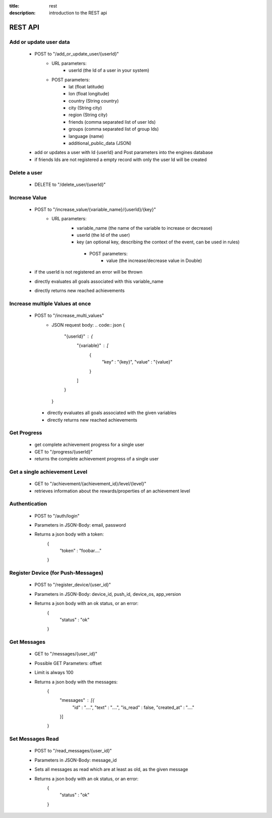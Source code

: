 :title: rest
:description: introduction to the REST api 

REST API
--------

Add or update user data
=======================

   - POST to "/add_or_update_user/{userId}" 
      - URL parameters:
         - userId (the Id of a user in your system)
      - POST parameters:
         - lat (float latitude)
         - lon (float longitude)
         - country (String country)
         - city (String city)
         - region (String city)
         - friends (comma separated list of user Ids)
         - groups (comma separated list of group Ids)
         - language (name)
         - additional_public_data (JSON)
         
   - add or updates a user with Id {userId} and Post parameters into the engines database
   - if friends Ids are not registered a empty record with only the user Id will be created

   
Delete a user
=============

   - DELETE to "/delete_user/{userId}"


Increase Value
==============
   
   - POST to "/increase_value/{variable_name}/{userId}/{key}"
      - URL parameters:
         - variable_name (the name of the variable to increase or decrease)
         - userId (the Id of the user)
         - key (an optional key, describing the context of the event, can be used in rules)
	  - POST parameters:
		 - value (the increase/decrease value in Double)
	
   - if the userId is not registered an error will be thrown
   - directly evaluates all goals associated with this variable_name
   - directly returns new reached achievements

Increase multiple Values at once
==============
   
   - POST to "/increase_multi_values"
      - JSON request body:
        .. code:: json
        {
            "{userId}" : {
                "{variable}" : [
                    {
                        "key" : "{key}",
                        "value" : "{value}"
                    }
                ]
            }
        }
    
    - directly evaluates all goals associated with the given variables
    - directly returns new reached achievements
   
Get Progress
============

   - get complete achievement progress for a single user

   - GET to "/progress/{userId}"

   - returns the complete achievement progress of a single user

Get a single achievement Level
==============================

   - GET to "/achievement/{achievement_id}/level/{level}"

   - retrieves information about the rewards/properties of an achievement level

Authentication
==============================
   - POST to "/auth/login"
   - Parameters in JSON-Body: email, password
   - Returns a json body with a token:
        .. code:: json
        {
            "token" : "foobar...."
        }

Register Device (for Push-Messages)
==============================
   - POST to "/register_device/{user_id}"
   - Parameters in JSON-Body: device_id, push_id, device_os, app_version
   - Returns a json body with an ok status, or an error:
        .. code:: json
        {
            "status" : "ok"
        }

Get Messages
==============================
   - GET to "/messages/{user_id}"
   - Possible GET Parameters: offset
   - Limit is always 100
   - Returns a json body with the messages:
        .. code:: json
        {
            "messages" : [{
                "id" : "....",
                "text" : "....",
                "is_read" : false,
                "created_at" : "...."
            }]
        }

Set Messages Read
==============================
   - POST to "/read_messages/{user_id}"
   - Parameters in JSON-Body: message_id
   - Sets all messages as read which are at least as old, as the given message
   - Returns a json body with an ok status, or an error:
        .. code:: json
        {
            "status" : "ok"
        }

